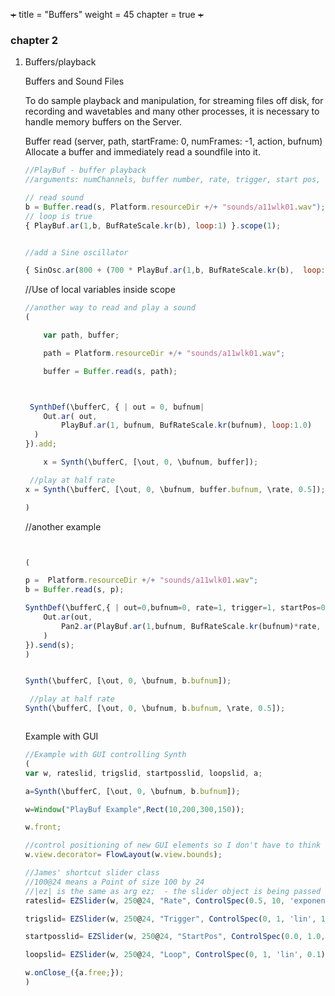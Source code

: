 +++
title = "Buffers"
weight = 45
chapter = true
+++

*** chapter 2

**** Buffers/playback

Buffers and Sound Files

To do sample playback and manipulation, for streaming files off disk, for recording and wavetables and many other processes, it is necessary to handle memory buffers on the Server. 


Buffer
read (server, path, startFrame: 0, numFrames: -1, action, bufnum)
Allocate a buffer and immediately read a soundfile into it.

#+BEGIN_SRC js
//PlayBuf - buffer playback
//arguments: numChannels, buffer number, rate, trigger, start pos, loop

// read sound
b = Buffer.read(s, Platform.resourceDir +/+ "sounds/a11wlk01.wav");
// loop is true
{ PlayBuf.ar(1,b, BufRateScale.kr(b), loop:1) }.scope(1);


//add a Sine oscillator

{ SinOsc.ar(800 + (700 * PlayBuf.ar(1,b, BufRateScale.kr(b),  loop:1)),0,0.3) }.scope(1);

#+END_SRC

//Use of local variables inside scope

#+BEGIN_SRC js
//another way to read and play a sound
(

	var path, buffer;

	path = Platform.resourceDir +/+ "sounds/a11wlk01.wav";
	
	buffer = Buffer.read(s, path);



 SynthDef(\bufferC, { | out = 0, bufnum|
    Out.ar( out,
        PlayBuf.ar(1, bufnum, BufRateScale.kr(bufnum), loop:1.0)
  )
}).add;

	x = Synth(\bufferC, [\out, 0, \bufnum, buffer]);

 //play at half rate
x = Synth(\bufferC, [\out, 0, \bufnum, buffer.bufnum, \rate, 0.5]);

)

#+END_SRC

//another example

#+BEGIN_SRC js


(

p =  Platform.resourceDir +/+ "sounds/a11wlk01.wav";
b = Buffer.read(s, p);

SynthDef(\bufferC,{ | out=0,bufnum=0, rate=1, trigger=1, startPos=0, loop=1|
	Out.ar(out,
		Pan2.ar(PlayBuf.ar(1,bufnum, BufRateScale.kr(bufnum)*rate, trigger, BufFrames.ir(bufnum)*startPos, loop),0.0)
	)
}).send(s); 
)


Synth(\bufferC, [\out, 0, \bufnum, b.bufnum]);
 
 //play at half rate
Synth(\bufferC, [\out, 0, \bufnum, b.bufnum, \rate, 0.5]);


#+END_SRC
Example with GUI

#+BEGIN_SRC js
//Example with GUI controlling Synth 
(
var w, rateslid, trigslid, startposslid, loopslid, a; 

a=Synth(\bufferC, [\out, 0, \bufnum, b.bufnum]);

w=Window("PlayBuf Example",Rect(10,200,300,150));

w.front;

//control positioning of new GUI elements so I don't have to think too hard about it
w.view.decorator= FlowLayout(w.view.bounds);

//James' shortcut slider class
//100@24 means a Point of size 100 by 24
//|ez| is the same as arg ez;  - the slider object is being passed into the callback action function
rateslid= EZSlider(w, 250@24, "Rate", ControlSpec(0.5, 10, 'exponential', 0.1), {|ez| a.set(\rate,ez.value)}, 1);

trigslid= EZSlider(w, 250@24, "Trigger", ControlSpec(0, 1, 'lin', 1), {|ez| a.set(\trigger,ez.value)}, 1);

startposslid= EZSlider(w, 250@24, "StartPos", ControlSpec(0.0, 1.0, 'lin', 0.01), {|ez| a.set(\startPos,ez.value)}, 0);

loopslid= EZSlider(w, 250@24, "Loop", ControlSpec(0, 1, 'lin', 0.1), {|ez| a.set(\loop,ez.value)}, 1);

w.onClose_({a.free;});
)


#+END_SRC
